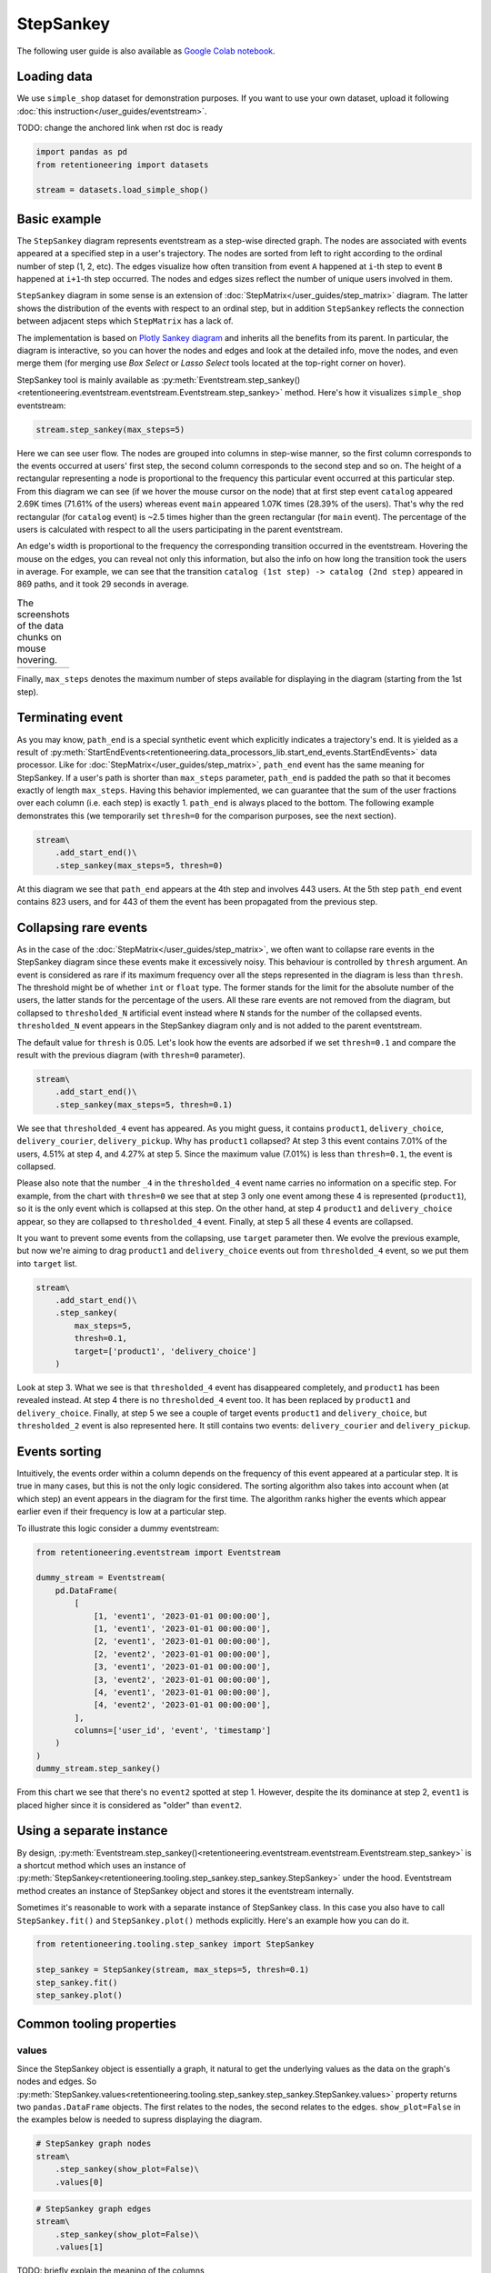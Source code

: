 .. raw:: html

    <style>
        .red {color:#24ff83; font-weight:bold;}
    </style>

.. role:: red

StepSankey
==========

The following user guide is also available as `Google Colab notebook <https://colab.research.google.com/drive/1o6npbrtscHqg1AUAkIIemA3h4a1XslSV?usp=share_link>`_.

Loading data
------------

We use ``simple_shop`` dataset for demonstration purposes. If you want to use your own dataset, upload it following :doc:`this instruction</user_guides/eventstream>`.

:red:`TODO: change the anchored link when rst doc is ready`

.. code-block:: python

    import pandas as pd
    from retentioneering import datasets

    stream = datasets.load_simple_shop()

Basic example
-------------

The ``StepSankey`` diagram represents eventstream as a step-wise directed graph. The nodes are associated with events appeared at a specified step in a user's trajectory. The nodes are sorted from left to right according to the ordinal number of step (1, 2, etc). The edges visualize how often transition from event ``A`` happened at ``i``-th step to event ``B`` happened at ``i+1``-th step occurred. The nodes and edges sizes reflect the number of unique users involved in them.

``StepSankey`` diagram in some sense is an extension of :doc:`StepMatrix</user_guides/step_matrix>` diagram. The latter shows the distribution of the events with respect to an ordinal step, but in addition ``StepSankey`` reflects the connection between adjacent steps which ``StepMatrix`` has a lack of.

The implementation is based on `Plotly Sankey diagram <https://plotly.com/python/sankey-diagram/>`_ and inherits all the benefits from its parent. In particular, the diagram is interactive, so you can hover the nodes and edges and look at the detailed info, move the nodes, and even merge them (for merging use `Box Select` or `Lasso Select` tools located at the top-right corner on hover).

StepSankey tool is mainly available as :py:meth:`Eventstream.step_sankey()<retentioneering.eventstream.eventstream.Eventstream.step_sankey>` method. Here's how it visualizes ``simple_shop`` eventstream:

.. code-block:: python

    stream.step_sankey(max_steps=5)

.. raw:: html

    <div style="overflow:auto;">
    <iframe
        width="700"
        height="500"
        src="../_static/user_guides/step_sankey/basic_step_sankey.html"
        frameborder="0"
        allowfullscreen
    ></iframe>
    </div>

Here we can see user flow. The nodes are grouped into columns in step-wise manner, so the first column corresponds to the events occurred at users' first step, the second column corresponds to the second step and so on. The height of a rectangular representing a node is proportional to the frequency this particular event occurred at this particular step. From this diagram we can see (if we hover the mouse cursor on the node) that at first step event ``catalog`` appeared 2.69K times (71.61% of the users) whereas event ``main`` appeared 1.07K times (28.39% of the users). That's why the red rectangular (for ``catalog`` event) is ~2.5 times higher than the green rectangular (for ``main`` event). The percentage of the users is calculated with respect to all the users participating in the parent eventstream.

An edge's width is proportional to the frequency the corresponding transition occurred in the eventstream. Hovering the mouse on the edges, you can reveal not only this information, but also the info on how long the transition took the users in average. For example, we can see that the transition ``catalog (1st step) -> catalog (2nd step)`` appeared in 869 paths, and it took 29 seconds in average.

.. |hover_node1| image:: /_static/user_guides/step_sankey/hover_node1.png
.. |hover_node2| image:: /_static/user_guides/step_sankey/hover_node2.png
.. |hover_edge| image:: /_static/user_guides/step_sankey/hover_edge.png

.. table:: The screenshots of the data chunks on mouse hovering.

    +---------------+---------------+--------------+
    | |hover_node1| | |hover_node2| | |hover_edge| |
    +---------------+---------------+--------------+

Finally, ``max_steps`` denotes the maximum number of steps available for displaying in the diagram (starting from the 1st step).

Terminating event
-----------------

As you may know, ``path_end`` is a special synthetic event which explicitly indicates a trajectory's end. It is yielded as a result of :py:meth:`StartEndEvents<retentioneering.data_processors_lib.start_end_events.StartEndEvents>` data processor. Like for :doc:`StepMatrix</user_guides/step_matrix>`, ``path_end`` event has the same meaning for StepSankey. If a user's path is shorter than ``max_steps`` parameter, ``path_end`` is padded the path so that it becomes exactly of length ``max_steps``. Having this behavior implemented, we can guarantee that the sum of the user fractions over each column (i.e. each step) is exactly 1.
``path_end`` is always placed to the bottom. The following example demonstrates this (we temporarily set ``thresh=0`` for the comparison purposes, see the next section).

.. code-block:: python

    stream\
        .add_start_end()\
        .step_sankey(max_steps=5, thresh=0)

.. raw:: html

    <div style="overflow:auto;">
    <iframe
        width="1000"
        height="500"
        src="../_static/user_guides/step_sankey/path_end.html"
        frameborder="0"
        allowfullscreen
    ></iframe>
    </div>

At this diagram we see that ``path_end`` appears at the 4th step and involves 443 users. At the 5th step ``path_end`` event contains 823 users, and for 443 of them the event has been propagated from the previous step.

Collapsing rare events
----------------------
As in the case of the :doc:`StepMatrix</user_guides/step_matrix>`, we often want to collapse rare events in the StepSankey diagram since these events make it excessively noisy. This behaviour is controlled by ``thresh`` argument. An event is considered as rare if its maximum frequency over all the steps represented in the diagram is less than ``thresh``. The threshold might be of whether ``int`` or ``float`` type. The former stands for the limit for the absolute number of the users, the latter stands for the percentage of the users. All these rare events are not removed from the diagram, but collapsed to ``thresholded_N`` artificial event instead where ``N`` stands for the number of the collapsed events. ``thresholded_N`` event appears in the StepSankey diagram only and is not added to the parent eventstream.

The default value for ``thresh`` is 0.05. Let's look how the events are adsorbed if we set ``thresh=0.1`` and compare the result with the previous diagram (with ``thresh=0`` parameter).

.. code-block:: python

    stream\
        .add_start_end()\
        .step_sankey(max_steps=5, thresh=0.1)

.. raw:: html

    <div style="overflow:auto;">
    <iframe
        width="1200"
        height="500"
        src="../_static/user_guides/step_sankey/thresh_0.1.html"
        frameborder="0"
        allowfullscreen
    ></iframe>
    </div>

We see that ``thresholded_4`` event has appeared. As you might guess, it contains ``product1``, ``delivery_choice``, ``delivery_courier``, ``delivery_pickup``. Why has ``product1`` collapsed?
At step 3 this event contains 7.01% of the users, 4.51% at step 4, and 4.27% at step 5. Since the maximum value (7.01%) is less than ``thresh=0.1``, the event is collapsed.

Please also note that the number ``_4`` in the ``thresholded_4`` event name carries no information on a specific step. For example, from the chart with ``thresh=0`` we see that at step 3 only one event among these 4 is represented (``product1``), so it is the only event which is collapsed at this step. On the other hand, at step 4 ``product1`` and ``delivery_choice`` appear, so they are collapsed to ``thresholded_4`` event. Finally, at step 5 all these 4 events are collapsed.

It you want to prevent some events from the collapsing, use ``target`` parameter then. We evolve the previous example, but now we're aiming to drag ``product1`` and ``delivery_choice`` events out from ``thresholded_4`` event, so we put them into ``target`` list.

.. code-block:: python

    stream\
        .add_start_end()\
        .step_sankey(
            max_steps=5,
            thresh=0.1,
            target=['product1', 'delivery_choice']
        )

.. raw:: html

    <div style="overflow:auto;">
    <iframe
        width="1200"
        height="500"
        src="../_static/user_guides/step_sankey/thresh_and_target.html"
        frameborder="0"
        allowfullscreen
    ></iframe>
    </div>

Look at step 3. What we see is that ``thresholded_4`` event has disappeared completely, and ``product1`` has been revealed instead. At step 4 there is no ``thresholded_4`` event too. It has been replaced by ``product1`` and ``delivery_choice``. Finally, at step 5 we see a couple of target events ``product1`` and ``delivery_choice``, but ``thresholded_2`` event is also represented here. It still contains two events: ``delivery_courier`` and ``delivery_pickup``.

Events sorting
--------------

Intuitively, the events order within a column depends on the frequency of this event appeared at a particular step. It is true in many cases, but this is not the only logic considered. The sorting algorithm also takes into account when (at which step) an event appears in the diagram for the first time. The algorithm ranks higher the events which appear earlier even if their frequency is low at a particular step.

To illustrate this logic consider a dummy eventstream:

.. code-block:: python

    from retentioneering.eventstream import Eventstream

    dummy_stream = Eventstream(
        pd.DataFrame(
            [
                [1, 'event1', '2023-01-01 00:00:00'],
                [1, 'event1', '2023-01-01 00:00:00'],
                [2, 'event1', '2023-01-01 00:00:00'],
                [2, 'event2', '2023-01-01 00:00:00'],
                [3, 'event1', '2023-01-01 00:00:00'],
                [3, 'event2', '2023-01-01 00:00:00'],
                [4, 'event1', '2023-01-01 00:00:00'],
                [4, 'event2', '2023-01-01 00:00:00'],
            ],
            columns=['user_id', 'event', 'timestamp']
        )
    )
    dummy_stream.step_sankey()

.. raw:: html

    <div style="overflow:auto;">
    <iframe
        width="600"
        height="300"
        src="../_static/user_guides/step_sankey/dummy_sorting.html"
        frameborder="0"
        allowfullscreen
    ></iframe>
    </div>

From this chart we see that there's no ``event2`` spotted at step 1. However, despite the its dominance at step 2, ``event1`` is placed higher since it is considered as "older" than ``event2``.

Using a separate instance
-------------------------

By design, :py:meth:`Eventstream.step_sankey()<retentioneering.eventstream.eventstream.Eventstream.step_sankey>` is a shortcut method which uses an instance of :py:meth:`StepSankey<retentioneering.tooling.step_sankey.step_sankey.StepSankey>` under the hood. Eventstream method creates an instance of StepSankey object and stores it the eventstream internally.

Sometimes it's reasonable to work with a separate instance of StepSankey class. In this case you also have to call ``StepSankey.fit()`` and ``StepSankey.plot()`` methods explicitly. Here's an example how you can do it.

.. code-block:: python

    from retentioneering.tooling.step_sankey import StepSankey

    step_sankey = StepSankey(stream, max_steps=5, thresh=0.1)
    step_sankey.fit()
    step_sankey.plot()

Common tooling properties
-------------------------

values
~~~~~~

Since the StepSankey object is essentially a graph, it natural to get the underlying values as the data on the graph's nodes and edges. So :py:meth:`StepSankey.values<retentioneering.tooling.step_sankey.step_sankey.StepSankey.values>` property returns two ``pandas.DataFrame`` objects. The first relates to the nodes, the second relates to the edges. ``show_plot=False`` in the examples below is needed to supress displaying the diagram.

.. code-block:: python

    # StepSankey graph nodes
    stream\
        .step_sankey(show_plot=False)\
        .values[0]


.. raw:: html

    <div style="overflow:auto;">
    <table class="dataframe">
      <thead>
        <tr style="text-align: right;">
          <th></th>
          <th>step</th>
          <th>event</th>
          <th>usr_cnt</th>
          <th>usr_cnt_total</th>
          <th>perc</th>
          <th>color</th>
          <th>index</th>
          <th>sorting</th>
          <th>order_by</th>
        </tr>
      </thead>
      <tbody>
        <tr>
          <th>0</th>
          <td>1</td>
          <td>catalog</td>
          <td>2686</td>
          <td>3751</td>
          <td>71.61</td>
          <td>(80, 190, 151)</td>
          <td>0</td>
          <td>100</td>
          <td>100</td>
        </tr>
        <tr>
          <th>1</th>
          <td>1</td>
          <td>main</td>
          <td>1065</td>
          <td>3751</td>
          <td>28.39</td>
          <td>(228, 101, 92)</td>
          <td>1</td>
          <td>100</td>
          <td>100</td>
        </tr>
        <tr>
          <th>2</th>
          <td>2</td>
          <td>catalog</td>
          <td>1670</td>
          <td>3751</td>
          <td>44.52</td>
          <td>(80, 190, 151)</td>
          <td>2</td>
          <td>100</td>
          <td>0</td>
        </tr>
        <tr>
          <th>3</th>
          <td>2</td>
          <td>main</td>
          <td>609</td>
          <td>3751</td>
          <td>16.24</td>
          <td>(228, 101, 92)</td>
          <td>3</td>
          <td>100</td>
          <td>1</td>
        </tr>
        <tr>
          <th>4</th>
          <td>2</td>
          <td>lost</td>
          <td>443</td>
          <td>3751</td>
          <td>11.81</td>
          <td>(62, 80, 102)</td>
          <td>4</td>
          <td>100</td>
          <td>100</td>
        </tr>
      </tbody>
    </table>
    </div>


.. code-block:: python

    # StepSankey graph edges
    stream\
        .step_sankey(show_plot=False)\
        .values[1]

.. raw:: html

    <div style="overflow:auto;">
    <table class="dataframe">
      <thead>
        <tr style="text-align: right;">
          <th></th>
          <th>step</th>
          <th>event</th>
          <th>next_event</th>
          <th>usr_cnt</th>
          <th>time_to_next_sum</th>
          <th>index</th>
          <th>next_step</th>
          <th>next_index</th>
        </tr>
      </thead>
      <tbody>
        <tr>
          <th>0</th>
          <td>1</td>
          <td>catalog</td>
          <td>catalog</td>
          <td>869</td>
          <td>0 days 07:05:31.308030</td>
          <td>0</td>
          <td>2</td>
          <td>2</td>
        </tr>
        <tr>
          <th>1</th>
          <td>1</td>
          <td>catalog</td>
          <td>main</td>
          <td>452</td>
          <td>2228 days 01:07:48.656824</td>
          <td>0</td>
          <td>2</td>
          <td>3</td>
        </tr>
        <tr>
          <th>2</th>
          <td>1</td>
          <td>catalog</td>
          <td>product2</td>
          <td>429</td>
          <td>0 days 01:12:27.870236</td>
          <td>0</td>
          <td>2</td>
          <td>5</td>
        </tr>
        <tr>
          <th>3</th>
          <td>1</td>
          <td>catalog</td>
          <td>cart</td>
          <td>337</td>
          <td>0 days 02:31:57.294871</td>
          <td>0</td>
          <td>2</td>
          <td>6</td>
        </tr>
        <tr>
          <th>4</th>
          <td>1</td>
          <td>catalog</td>
          <td>lost</td>
          <td>336</td>
          <td>0 days 00:05:36</td>
          <td>0</td>
          <td>2</td>
          <td>4</td>
        </tr>
      </tbody>
    </table>
    </div>

:red:`TODO: briefly explain the meaning of the columns`


params
~~~~~~
:py:meth:`StepSankey.params<retentioneering.tooling.step_sankey.step_sankey.StepSankey.params>` property returns a dictionary containing all the parameters (including the defaults) related to the current state of the StepSankey object:

.. code-block:: python

    # StepSankey graph nodes
    stream\
        .step_sankey(show_plot=False)\
        .params

.. parsed-literal::

    {'max_steps': 10,
     'thresh': 0.05,
     'sorting': None,
     'target': None,
     'autosize': True,
     'width': None,
     'height': None}
